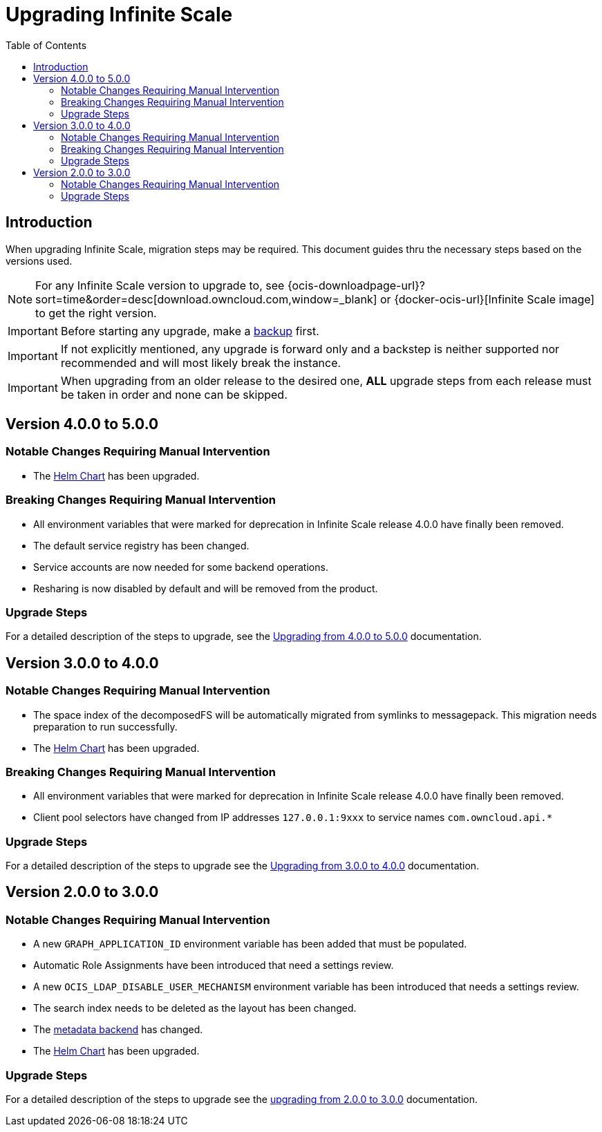 = Upgrading Infinite Scale
:toc: right
:toclevels: 2
:description: When upgrading Infinite Scale, migration steps may be required. This document guides thru the necessary steps based on the versions used.

== Introduction

{description}

NOTE: For any Infinite Scale version to upgrade to, see {ocis-downloadpage-url}?sort=time&order=desc[download.owncloud.com,window=_blank] or {docker-ocis-url}[Infinite Scale image] to get the right version.

IMPORTANT: Before starting any upgrade, make a xref:maintenance/b-r/backup.adoc[backup] first.

IMPORTANT: If not explicitly mentioned, any upgrade is forward only and a backstep is neither supported nor recommended and will most likely break the instance.

IMPORTANT: When upgrading from an older release to the desired one, *ALL* upgrade steps from each release must be taken in order and none can be skipped.  

== Version 4.0.0 to 5.0.0

=== Notable Changes Requiring Manual Intervention

* The xref:deployment/container/orchestration/orchestration.adoc#using-our-helm-charts-with-infinite-scale[Helm Chart] has been upgraded.

=== Breaking Changes Requiring Manual Intervention

* All environment variables that were marked for deprecation in Infinite Scale release 4.0.0 have finally been removed.
* The default service registry has been changed.
* Service accounts are now needed for some backend operations.
* Resharing is now disabled by default and will be removed from the product.

=== Upgrade Steps

For a detailed description of the steps to upgrade, see the xref:migration/upgrading_4.0.0_5.0.0.adoc[Upgrading from 4.0.0 to 5.0.0] documentation.

== Version 3.0.0 to 4.0.0

=== Notable Changes Requiring Manual Intervention

* The space index of the decomposedFS will be automatically migrated from symlinks to messagepack. This migration needs preparation to run successfully.
* The xref:deployment/container/orchestration/orchestration.adoc#using-our-helm-charts-with-infinite-scale[Helm Chart] has been upgraded.

=== Breaking Changes Requiring Manual Intervention

* All environment variables that were marked for deprecation in Infinite Scale release 4.0.0 have finally been removed.
* Client pool selectors have changed from IP addresses `127.0.0.1:9xxx` to service names `com.owncloud.api.*`

=== Upgrade Steps

For a detailed description of the steps to upgrade see the xref:migration/upgrading_3.0.0_4.0.0.adoc[Upgrading from 3.0.0 to 4.0.0] documentation.

== Version 2.0.0 to 3.0.0

=== Notable Changes Requiring Manual Intervention

* A new `GRAPH_APPLICATION_ID` environment variable has been added that must be populated.
* Automatic Role Assignments have been introduced that need a settings review.
* A new `OCIS_LDAP_DISABLE_USER_MECHANISM` environment variable has been introduced that needs a settings review.
* The search index needs to be deleted as the layout has been changed.
* The xref:prerequisites/prerequisites.adoc#backend-for-metadata[metadata backend] has changed.
* The xref:deployment/container/orchestration/orchestration.adoc#using-our-helm-charts-with-infinite-scale[Helm Chart] has been upgraded.

=== Upgrade Steps

For a detailed description of the steps to upgrade see the xref:migration/upgrading_2.0.0_3.0.0.adoc[upgrading from 2.0.0 to 3.0.0] documentation.
